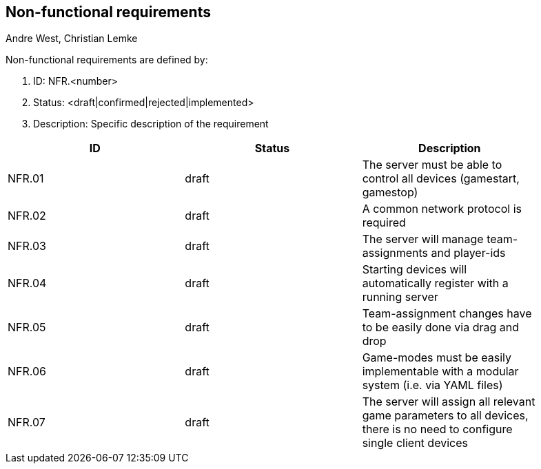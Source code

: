 == Non-functional requirements
:AUTHORS: Andre West, Christian Lemke
{authors}

Non-functional requirements are defined by:

. ID: NFR.<number>
. Status: <draft|confirmed|rejected|implemented>
. Description: Specific description of the requirement

[%header,format=dsv, separator=;, width=90%, grid=all]
|===
ID;Status;Description
NFR.01;draft;The server must be able to control all devices (gamestart, gamestop)
NFR.02;draft;A common network protocol is required
NFR.03;draft;The server will manage team-assignments and player-ids
NFR.04;draft;Starting devices will automatically register with a running server
NFR.05;draft;Team-assignment changes have to be easily done via drag and drop
NFR.06;draft;Game-modes must be easily implementable with a modular system (i.e. via YAML files)
NFR.07;draft;The server will assign all relevant game parameters to all devices, there is no need to configure single client devices
|===
